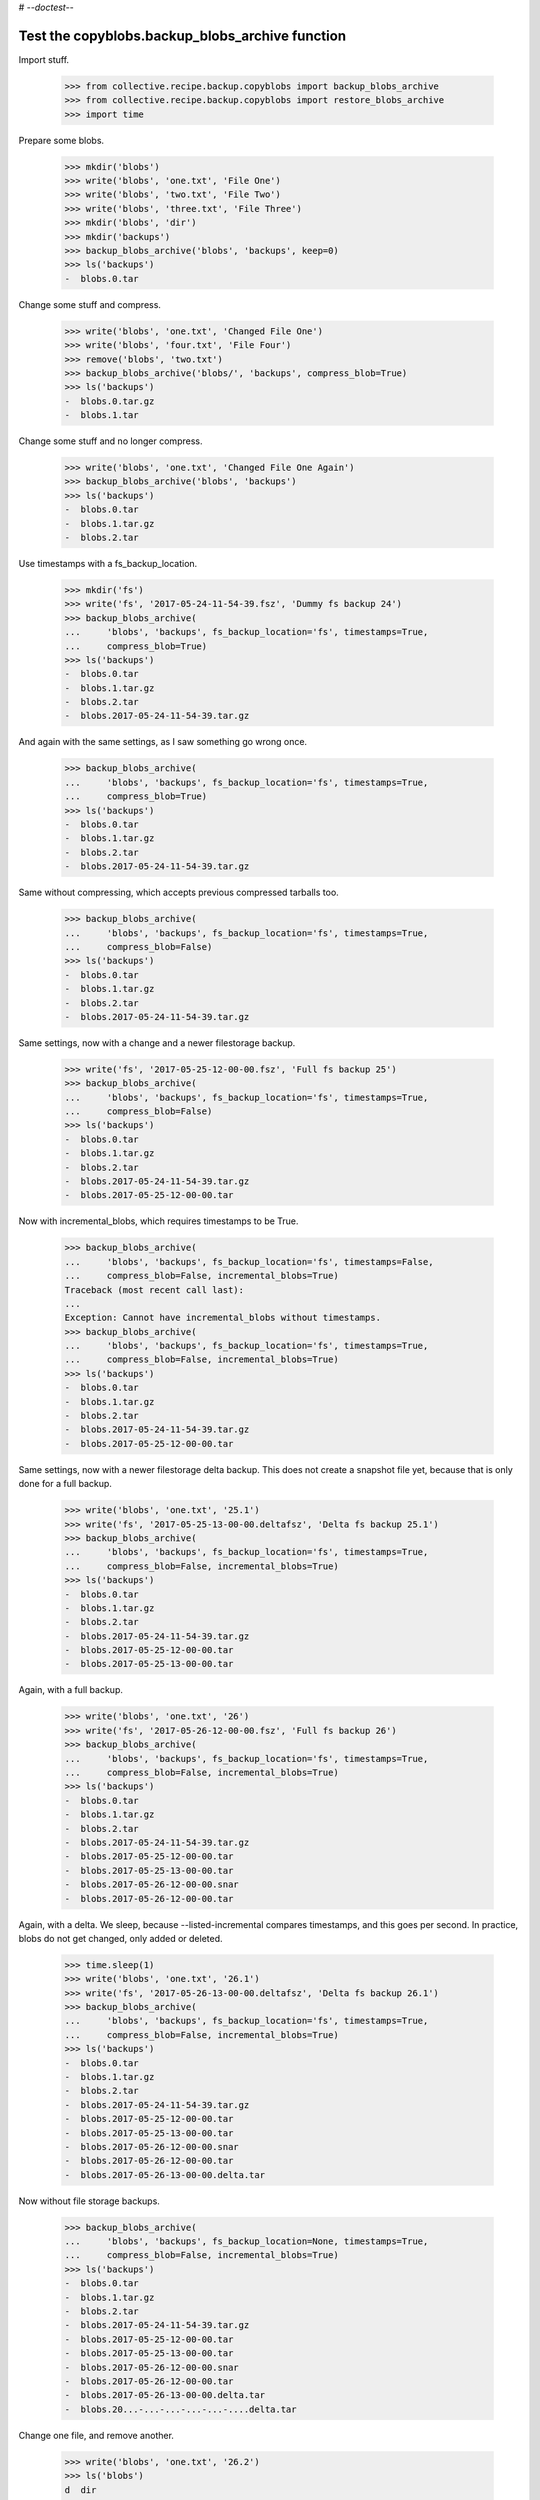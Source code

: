 # -*-doctest-*-

Test the copyblobs.backup_blobs_archive function
================================================

Import stuff.

    >>> from collective.recipe.backup.copyblobs import backup_blobs_archive
    >>> from collective.recipe.backup.copyblobs import restore_blobs_archive
    >>> import time

Prepare some blobs.

    >>> mkdir('blobs')
    >>> write('blobs', 'one.txt', 'File One')
    >>> write('blobs', 'two.txt', 'File Two')
    >>> write('blobs', 'three.txt', 'File Three')
    >>> mkdir('blobs', 'dir')
    >>> mkdir('backups')
    >>> backup_blobs_archive('blobs', 'backups', keep=0)
    >>> ls('backups')
    -  blobs.0.tar

Change some stuff and compress.

    >>> write('blobs', 'one.txt', 'Changed File One')
    >>> write('blobs', 'four.txt', 'File Four')
    >>> remove('blobs', 'two.txt')
    >>> backup_blobs_archive('blobs/', 'backups', compress_blob=True)
    >>> ls('backups')
    -  blobs.0.tar.gz
    -  blobs.1.tar

Change some stuff and no longer compress.

    >>> write('blobs', 'one.txt', 'Changed File One Again')
    >>> backup_blobs_archive('blobs', 'backups')
    >>> ls('backups')
    -  blobs.0.tar
    -  blobs.1.tar.gz
    -  blobs.2.tar

Use timestamps with a fs_backup_location.

    >>> mkdir('fs')
    >>> write('fs', '2017-05-24-11-54-39.fsz', 'Dummy fs backup 24')
    >>> backup_blobs_archive(
    ...     'blobs', 'backups', fs_backup_location='fs', timestamps=True,
    ...     compress_blob=True)
    >>> ls('backups')
    -  blobs.0.tar
    -  blobs.1.tar.gz
    -  blobs.2.tar
    -  blobs.2017-05-24-11-54-39.tar.gz

And again with the same settings, as I saw something go wrong once.

    >>> backup_blobs_archive(
    ...     'blobs', 'backups', fs_backup_location='fs', timestamps=True,
    ...     compress_blob=True)
    >>> ls('backups')
    -  blobs.0.tar
    -  blobs.1.tar.gz
    -  blobs.2.tar
    -  blobs.2017-05-24-11-54-39.tar.gz

Same without compressing, which accepts previous compressed tarballs too.

    >>> backup_blobs_archive(
    ...     'blobs', 'backups', fs_backup_location='fs', timestamps=True,
    ...     compress_blob=False)
    >>> ls('backups')
    -  blobs.0.tar
    -  blobs.1.tar.gz
    -  blobs.2.tar
    -  blobs.2017-05-24-11-54-39.tar.gz

Same settings, now with a change and a newer filestorage backup.

    >>> write('fs', '2017-05-25-12-00-00.fsz', 'Full fs backup 25')
    >>> backup_blobs_archive(
    ...     'blobs', 'backups', fs_backup_location='fs', timestamps=True,
    ...     compress_blob=False)
    >>> ls('backups')
    -  blobs.0.tar
    -  blobs.1.tar.gz
    -  blobs.2.tar
    -  blobs.2017-05-24-11-54-39.tar.gz
    -  blobs.2017-05-25-12-00-00.tar

Now with incremental_blobs, which requires timestamps to be True.

    >>> backup_blobs_archive(
    ...     'blobs', 'backups', fs_backup_location='fs', timestamps=False,
    ...     compress_blob=False, incremental_blobs=True)
    Traceback (most recent call last):
    ...
    Exception: Cannot have incremental_blobs without timestamps.
    >>> backup_blobs_archive(
    ...     'blobs', 'backups', fs_backup_location='fs', timestamps=True,
    ...     compress_blob=False, incremental_blobs=True)
    >>> ls('backups')
    -  blobs.0.tar
    -  blobs.1.tar.gz
    -  blobs.2.tar
    -  blobs.2017-05-24-11-54-39.tar.gz
    -  blobs.2017-05-25-12-00-00.tar

Same settings, now with a newer filestorage delta backup.
This does not create a snapshot file yet, because
that is only done for a full backup.

    >>> write('blobs', 'one.txt', '25.1')
    >>> write('fs', '2017-05-25-13-00-00.deltafsz', 'Delta fs backup 25.1')
    >>> backup_blobs_archive(
    ...     'blobs', 'backups', fs_backup_location='fs', timestamps=True,
    ...     compress_blob=False, incremental_blobs=True)
    >>> ls('backups')
    -  blobs.0.tar
    -  blobs.1.tar.gz
    -  blobs.2.tar
    -  blobs.2017-05-24-11-54-39.tar.gz
    -  blobs.2017-05-25-12-00-00.tar
    -  blobs.2017-05-25-13-00-00.tar

Again, with a full backup.

    >>> write('blobs', 'one.txt', '26')
    >>> write('fs', '2017-05-26-12-00-00.fsz', 'Full fs backup 26')
    >>> backup_blobs_archive(
    ...     'blobs', 'backups', fs_backup_location='fs', timestamps=True,
    ...     compress_blob=False, incremental_blobs=True)
    >>> ls('backups')
    -  blobs.0.tar
    -  blobs.1.tar.gz
    -  blobs.2.tar
    -  blobs.2017-05-24-11-54-39.tar.gz
    -  blobs.2017-05-25-12-00-00.tar
    -  blobs.2017-05-25-13-00-00.tar
    -  blobs.2017-05-26-12-00-00.snar
    -  blobs.2017-05-26-12-00-00.tar

Again, with a delta.
We sleep, because --listed-incremental compares timestamps,
and this goes per second.
In practice, blobs do not get changed, only added or deleted.

    >>> time.sleep(1)
    >>> write('blobs', 'one.txt', '26.1')
    >>> write('fs', '2017-05-26-13-00-00.deltafsz', 'Delta fs backup 26.1')
    >>> backup_blobs_archive(
    ...     'blobs', 'backups', fs_backup_location='fs', timestamps=True,
    ...     compress_blob=False, incremental_blobs=True)
    >>> ls('backups')
    -  blobs.0.tar
    -  blobs.1.tar.gz
    -  blobs.2.tar
    -  blobs.2017-05-24-11-54-39.tar.gz
    -  blobs.2017-05-25-12-00-00.tar
    -  blobs.2017-05-25-13-00-00.tar
    -  blobs.2017-05-26-12-00-00.snar
    -  blobs.2017-05-26-12-00-00.tar
    -  blobs.2017-05-26-13-00-00.delta.tar

Now without file storage backups.

    >>> backup_blobs_archive(
    ...     'blobs', 'backups', fs_backup_location=None, timestamps=True,
    ...     compress_blob=False, incremental_blobs=True)
    >>> ls('backups')
    -  blobs.0.tar
    -  blobs.1.tar.gz
    -  blobs.2.tar
    -  blobs.2017-05-24-11-54-39.tar.gz
    -  blobs.2017-05-25-12-00-00.tar
    -  blobs.2017-05-25-13-00-00.tar
    -  blobs.2017-05-26-12-00-00.snar
    -  blobs.2017-05-26-12-00-00.tar
    -  blobs.2017-05-26-13-00-00.delta.tar
    -  blobs.20...-...-...-...-...-....delta.tar

Change one file, and remove another.

    >>> write('blobs', 'one.txt', '26.2')
    >>> ls('blobs')
    d  dir
    -  four.txt
    -  one.txt
    -  three.txt
    >>> ls('blobs', 'dir')
    >>> cat('blobs', 'one.txt')
    26.2
    >>> remove('blobs', 'three.txt')

Test a restore. This should restore the previous blob contents.

    >>> restore_blobs_archive('backups', 'blobs', timestamps=True)
    >>> ls('blobs')
    d  dir
    -  four.txt
    -  one.txt
    -  three.txt
    >>> ls('blobs', 'dir')
    >>> cat('blobs', 'one.txt')
    26.1

Backup again, with a pause and with full backup.

    >>> time.sleep(1)
    >>> remove('blobs', 'four.txt')
    >>> write('blobs', 'one.txt', 'new')
    >>> backup_blobs_archive(
    ...     'blobs', 'backups', fs_backup_location=None, timestamps=True,
    ...     compress_blob=False, incremental_blobs=True, full=True)
    >>> ls('backups')
    -  blobs.0.tar
    -  blobs.1.tar.gz
    -  blobs.2.tar
    -  blobs.2017-05-24-11-54-39.tar.gz
    -  blobs.2017-05-25-12-00-00.tar
    -  blobs.2017-05-25-13-00-00.tar
    -  blobs.2017-05-26-12-00-00.snar
    -  blobs.2017-05-26-12-00-00.tar
    -  blobs.2017-05-26-13-00-00.delta.tar
    -  blobs.20...-...-...-...-...-....delta.tar
    -  blobs.20...-...-...-...-...-....snar
    -  blobs.20...-...-...-...-...-....tar

Test restores to several timestamps.

    >>> restore_blobs_archive('backups', 'blobs', timestamps=True)
    >>> ls('blobs')
    d  dir
    -  one.txt
    -  three.txt
    >>> ls('blobs', 'dir')
    >>> cat('blobs', 'one.txt')
    new
    >>> restore_blobs_archive(
    ...     'backups', 'blobs', timestamps=True, date='2017-05-26-13-00-00')
    >>> ls('blobs')
    d  dir
    -  four.txt
    -  one.txt
    -  three.txt
    >>> ls('blobs', 'dir')
    >>> cat('blobs', 'one.txt')
    26.1
    >>> restore_blobs_archive(
    ...    'backups', 'blobs', timestamps=True, date='2017-05-26-12-00-00')
    >>> ls('blobs')
    d  dir
    -  four.txt
    -  one.txt
    -  three.txt
    >>> ls('blobs', 'dir')
    >>> cat('blobs', 'one.txt')
    26

Cleanup:

    >>> remove('blobs')
    >>> remove('backups')
    >>> remove('fs')

